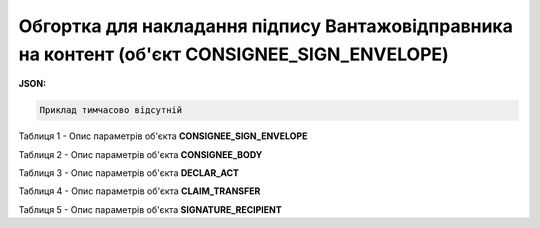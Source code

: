 ############################################################################################################################
**Обгортка для накладання підпису Вантажовідправника на контент (об'єкт CONSIGNEE_SIGN_ENVELOPE)**
############################################################################################################################

**JSON:**

.. code:: json

	Приклад тимчасово відсутній

Таблиця 1 - Опис параметрів об'єкта **CONSIGNEE_SIGN_ENVELOPE**

.. csv-table:: 
  :file: for_csv/CONSIGNEE_SIGN_ENVELOPE_REQUEST.csv
  :widths:  1, 5, 12, 41
  :header-rows: 1
  :stub-columns: 0

Таблиця 2 - Опис параметрів об'єкта **CONSIGNEE_BODY**

.. csv-table:: 
  :file: for_csv/CONSIGNEE_BODY.csv
  :widths:  1, 5, 12, 41
  :header-rows: 1
  :stub-columns: 0

Таблиця 3 - Опис параметрів об'єкта **DECLAR_ACT**

.. csv-table:: 
  :file: for_csv/DECLAR_ACT.csv
  :widths:  1, 5, 12, 41
  :header-rows: 1
  :stub-columns: 0

Таблиця 4 - Опис параметрів об'єкта **CLAIM_TRANSFER**

.. csv-table:: 
  :file: for_csv/CLAIM_TRANSFER.csv
  :widths:  1, 5, 12, 41
  :header-rows: 1
  :stub-columns: 0

Таблиця 5 - Опис параметрів об'єкта **SIGNATURE_RECIPIENT**

.. csv-table:: 
  :file: for_csv/SIGNATURE_RECIPIENT.csv
  :widths:  1, 5, 12, 41
  :header-rows: 1
  :stub-columns: 0

